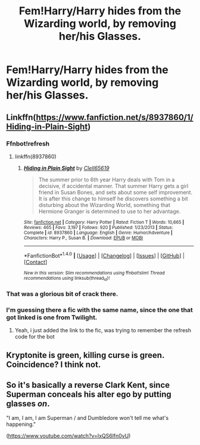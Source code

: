 #+TITLE: Fem!Harry/Harry hides from the Wizarding world, by removing her/his Glasses.

* Fem!Harry/Harry hides from the Wizarding world, by removing her/his Glasses.
:PROPERTIES:
:Author: Kreceir
:Score: 7
:DateUnix: 1500775164.0
:DateShort: 2017-Jul-23
:FlairText: Request
:END:

** Linkffn([[https://www.fanfiction.net/s/8937860/1/Hiding-in-Plain-Sight]])
:PROPERTIES:
:Author: viol8er
:Score: 9
:DateUnix: 1500776086.0
:DateShort: 2017-Jul-23
:END:

*** Ffnbot!refresh
:PROPERTIES:
:Author: viol8er
:Score: 3
:DateUnix: 1500776263.0
:DateShort: 2017-Jul-23
:END:

**** linkffn(8937860)
:PROPERTIES:
:Author: ThellraAK
:Score: 1
:DateUnix: 1500969149.0
:DateShort: 2017-Jul-25
:END:

***** [[http://www.fanfiction.net/s/8937860/1/][*/Hiding in Plain Sight/*]] by [[https://www.fanfiction.net/u/1298529/Clell65619][/Clell65619/]]

#+begin_quote
  The summer prior to 6th year Harry deals with Tom in a decisive, if accidental manner. That summer Harry gets a girl friend in Susan Bones, and sets about some self improvement. It is after this change to himself he discovers something a bit disturbing about the Wizarding World, something that Hermione Granger is determined to use to her advantage.
#+end_quote

^{/Site/: [[http://www.fanfiction.net/][fanfiction.net]] *|* /Category/: Harry Potter *|* /Rated/: Fiction T *|* /Words/: 10,665 *|* /Reviews/: 465 *|* /Favs/: 3,197 *|* /Follows/: 920 *|* /Published/: 1/23/2013 *|* /Status/: Complete *|* /id/: 8937860 *|* /Language/: English *|* /Genre/: Humor/Adventure *|* /Characters/: Harry P., Susan B. *|* /Download/: [[http://www.ff2ebook.com/old/ffn-bot/index.php?id=8937860&source=ff&filetype=epub][EPUB]] or [[http://www.ff2ebook.com/old/ffn-bot/index.php?id=8937860&source=ff&filetype=mobi][MOBI]]}

--------------

*FanfictionBot*^{1.4.0} *|* [[[https://github.com/tusing/reddit-ffn-bot/wiki/Usage][Usage]]] | [[[https://github.com/tusing/reddit-ffn-bot/wiki/Changelog][Changelog]]] | [[[https://github.com/tusing/reddit-ffn-bot/issues/][Issues]]] | [[[https://github.com/tusing/reddit-ffn-bot/][GitHub]]] | [[[https://www.reddit.com/message/compose?to=tusing][Contact]]]

^{/New in this version: Slim recommendations using/ ffnbot!slim! /Thread recommendations using/ linksub(thread_id)!}
:PROPERTIES:
:Author: FanfictionBot
:Score: 1
:DateUnix: 1500969179.0
:DateShort: 2017-Jul-25
:END:


*** That was a glorious bit of crack there.
:PROPERTIES:
:Author: DearDeathDay
:Score: 2
:DateUnix: 1500788371.0
:DateShort: 2017-Jul-23
:END:


*** I'm guessing there a fic with the same name, since the one that got linked is one from Twilight.
:PROPERTIES:
:Author: Kreceir
:Score: 1
:DateUnix: 1500776192.0
:DateShort: 2017-Jul-23
:END:

**** Yeah, i just added the link to the fic, was trying to remember the refresh code for the bot
:PROPERTIES:
:Author: viol8er
:Score: 1
:DateUnix: 1500776231.0
:DateShort: 2017-Jul-23
:END:


** Kryptonite is green, killing curse is green. Coincidence? I think not.
:PROPERTIES:
:Author: ForumWarrior
:Score: 6
:DateUnix: 1500790053.0
:DateShort: 2017-Jul-23
:END:


** So it's basically a reverse Clark Kent, since Superman conceals his alter ego by putting glasses /on/.

"I am, I am, I am Superman / and Dumbledore won't tell me what's happening."

([[https://www.youtube.com/watch?v=IxQS6lfn0yU]])
:PROPERTIES:
:Author: MolochDhalgren
:Score: 2
:DateUnix: 1500792717.0
:DateShort: 2017-Jul-23
:END:
